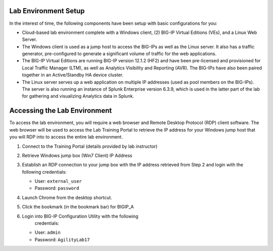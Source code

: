 Lab Environment Setup
---------------------

In the interest of time, the following components have been setup with
basic configurations for you:

-  Cloud-based lab environment complete with a Windows client, (2)
   BIG-IP Virtual Editions (VEs), and a Linux Web Server.

-  The Windows client is used as a jump host to access the BIG-IPs as
   well as the Linux server. It also has a traffic generator,
   pre-configured to generate a significant volume of traffic for the
   web applications.

-  The BIG-IP Virtual Editions are running BIG-IP version 12.1.2 (HF2)
   and have been pre-licensed and provisioned for Local Traffic Manager
   (LTM), as well as Analytics Visibility and Reporting (AVR). The
   BIG-IPs have also been paired together in an Active/Standby HA device
   cluster.

-  The Linux server serves up a web application on multiple IP addresses
   (used as pool members on the BIG-IPs). The server is also running an
   instance of Splunk Enterprise version 6.3.9, which is used in the
   latter part of the lab for gathering and visualizing Analytics data
   in Splunk.

Accessing the Lab Environment
-----------------------------

To access the lab environment, you will require a web browser and Remote
Desktop Protocol (RDP) client software. The web browser will be used to
access the Lab Training Portal to retrieve the IP address for your
Windows jump host that you will RDP into to access the entire lab
environment.

#. Connect to the Training Portal (details provided by lab instructor)

#. Retrieve Windows jump box (Win7 Client) IP Address

#. Establish an RDP connection to your jump box with the IP address
   retrieved from Step 2 and login with the following credentials:

   -  User: ``external_user``

   -  Password: ``password``

#. Launch Chrome from the desktop shortcut.

#. Click the bookmark (in the bookmark bar) for BIGIP\_A

#. Login into BIG-IP Configuration Utility with the following
       credentials:

   -  User: ``admin``

   -  Password: ``AgilityLab17``
